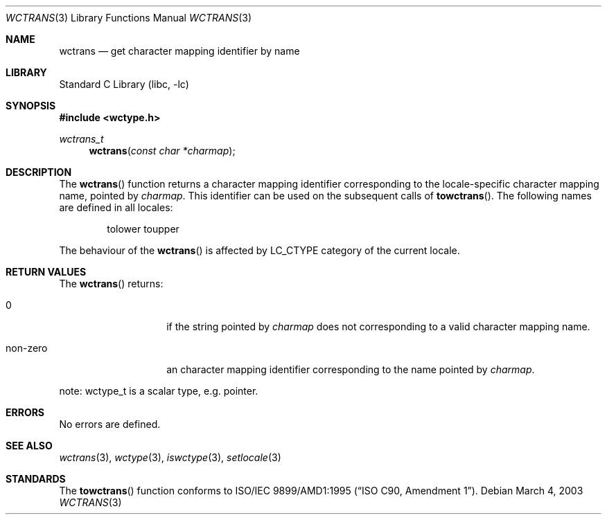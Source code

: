 .\" $NetBSD: wctrans.3,v 1.1 2003/03/04 12:11:52 tshiozak Exp $
.\"
.\" Copyright (c)2003 Citrus Project,
.\" All rights reserved.
.\"
.\" Redistribution and use in source and binary forms, with or without
.\" modification, are permitted provided that the following conditions
.\" are met:
.\" 1. Redistributions of source code must retain the above copyright
.\"    notice, this list of conditions and the following disclaimer.
.\" 2. Redistributions in binary form must reproduce the above copyright
.\"    notice, this list of conditions and the following disclaimer in the
.\"    documentation and/or other materials provided with the distribution.
.\"
.\" THIS SOFTWARE IS PROVIDED BY THE AUTHOR AND CONTRIBUTORS ``AS IS'' AND
.\" ANY EXPRESS OR IMPLIED WARRANTIES, INCLUDING, BUT NOT LIMITED TO, THE
.\" IMPLIED WARRANTIES OF MERCHANTABILITY AND FITNESS FOR A PARTICULAR PURPOSE
.\" ARE DISCLAIMED.  IN NO EVENT SHALL THE AUTHOR OR CONTRIBUTORS BE LIABLE
.\" FOR ANY DIRECT, INDIRECT, INCIDENTAL, SPECIAL, EXEMPLARY, OR CONSEQUENTIAL
.\" DAMAGES (INCLUDING, BUT NOT LIMITED TO, PROCUREMENT OF SUBSTITUTE GOODS
.\" OR SERVICES; LOSS OF USE, DATA, OR PROFITS; OR BUSINESS INTERRUPTION)
.\" HOWEVER CAUSED AND ON ANY THEORY OF LIABILITY, WHETHER IN CONTRACT, STRICT
.\" LIABILITY, OR TORT (INCLUDING NEGLIGENCE OR OTHERWISE) ARISING IN ANY WAY
.\" OUT OF THE USE OF THIS SOFTWARE, EVEN IF ADVISED OF THE POSSIBILITY OF
.\" SUCH DAMAGE.
.\"
.Dd March 4, 2003
.Dt WCTRANS 3
.Os
.\" ----------------------------------------------------------------------
.Sh NAME
.Nm wctrans
.Nd get character mapping identifier by name
.\" ----------------------------------------------------------------------
.Sh LIBRARY
.Lb libc
.\" ----------------------------------------------------------------------
.Sh SYNOPSIS
.Fd #include \*[Lt]wctype.h\*[Gt]
.Ft wctrans_t
.Fn wctrans "const char *charmap"
.\" ----------------------------------------------------------------------
.Sh DESCRIPTION
The
.Fn wctrans
function returns a character mapping identifier corresponding to the
locale-specific character mapping name, pointed by
.Fa charmap .
This identifier can be used on the subsequent calls of
.Fn towctrans .
The following names are defined in all locales:
.Bd -literal -offset indent
tolower toupper
.Ed
.Pp
The behaviour of the
.Fn wctrans
is affected by LC_CTYPE category of the current locale.
.\" ----------------------------------------------------------------------
.Sh RETURN VALUES
The
.Fn wctrans
returns:
.Bl -tag -width 012345678901
.It 0
if the string pointed by
.Fa charmap
does not corresponding to a valid character mapping name.
.It non-zero
an character mapping identifier corresponding to the name pointed by
.Fa charmap .
.El
.Pp
note: wctype_t is a scalar type, e.g. pointer.
.\" ----------------------------------------------------------------------
.Sh ERRORS
No errors are defined.
.\" ----------------------------------------------------------------------
.Sh SEE ALSO
.Xr wctrans 3 ,
.Xr wctype 3 ,
.Xr iswctype 3 ,
.Xr setlocale 3
.\" ----------------------------------------------------------------------
.Sh STANDARDS
The
.Fn towctrans
function conforms to
.St -isoC-amd1 .
